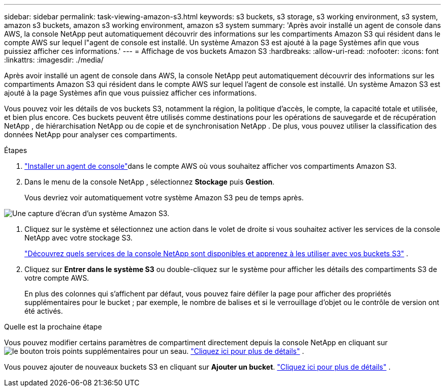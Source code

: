 ---
sidebar: sidebar 
permalink: task-viewing-amazon-s3.html 
keywords: s3 buckets, s3 storage, s3 working environment, s3 system, amazon s3 buckets, amazon s3 working environment, amazon s3 system 
summary: 'Après avoir installé un agent de console dans AWS, la console NetApp peut automatiquement découvrir des informations sur les compartiments Amazon S3 qui résident dans le compte AWS sur lequel l"agent de console est installé.  Un système Amazon S3 est ajouté à la page Systèmes afin que vous puissiez afficher ces informations.' 
---
= Affichage de vos buckets Amazon S3
:hardbreaks:
:allow-uri-read: 
:nofooter: 
:icons: font
:linkattrs: 
:imagesdir: ./media/


[role="lead"]
Après avoir installé un agent de console dans AWS, la console NetApp peut automatiquement découvrir des informations sur les compartiments Amazon S3 qui résident dans le compte AWS sur lequel l'agent de console est installé.  Un système Amazon S3 est ajouté à la page Systèmes afin que vous puissiez afficher ces informations.

Vous pouvez voir les détails de vos buckets S3, notamment la région, la politique d'accès, le compte, la capacité totale et utilisée, et bien plus encore.  Ces buckets peuvent être utilisés comme destinations pour les opérations de sauvegarde et de récupération NetApp , de hiérarchisation NetApp ou de copie et de synchronisation NetApp .  De plus, vous pouvez utiliser la classification des données NetApp pour analyser ces compartiments.

.Étapes
. https://docs.netapp.com/us-en/console-setup-admin/task-quick-start-connector-aws.html["Installer un agent de console"^]dans le compte AWS où vous souhaitez afficher vos compartiments Amazon S3.
. Dans le menu de la console NetApp , sélectionnez *Stockage* puis *Gestion*.
+
Vous devriez voir automatiquement votre système Amazon S3 peu de temps après.



image:screenshot-amazon-s3-we.png["Une capture d'écran d'un système Amazon S3."]

. Cliquez sur le système et sélectionnez une action dans le volet de droite si vous souhaitez activer les services de la console NetApp avec votre stockage S3.
+
link:task-s3-enable-data-services.html["Découvrez quels services de la console NetApp sont disponibles et apprenez à les utiliser avec vos buckets S3"] .

. Cliquez sur *Entrer dans le système S3* ou double-cliquez sur le système pour afficher les détails des compartiments S3 de votre compte AWS.
+
En plus des colonnes qui s'affichent par défaut, vous pouvez faire défiler la page pour afficher des propriétés supplémentaires pour le bucket ; par exemple, le nombre de balises et si le verrouillage d'objet ou le contrôle de version ont été activés.



.Quelle est la prochaine étape
Vous pouvez modifier certains paramètres de compartiment directement depuis la console NetApp en cliquant surimage:button-horizontal-more.gif["le bouton trois points supplémentaires"] pour un seau. link:task-change-s3-bucket-settings.html["Cliquez ici pour plus de détails"] .

Vous pouvez ajouter de nouveaux buckets S3 en cliquant sur *Ajouter un bucket*. link:task-add-s3-bucket.html["Cliquez ici pour plus de détails"] .
